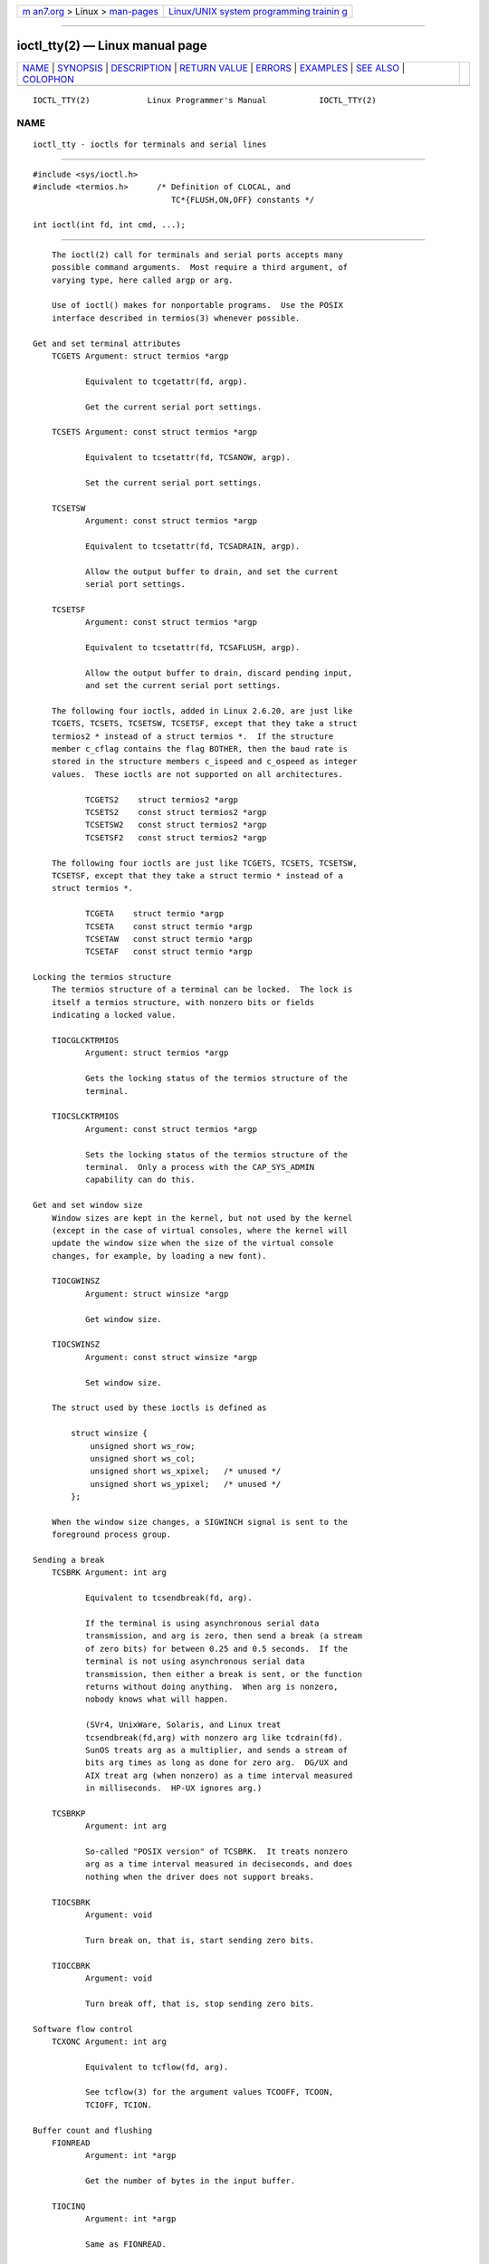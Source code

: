 .. container:: page-top

.. container:: nav-bar

   +----------------------------------+----------------------------------+
   | `m                               | `Linux/UNIX system programming   |
   | an7.org <../../../index.html>`__ | trainin                          |
   | > Linux >                        | g <http://man7.org/training/>`__ |
   | `man-pages <../index.html>`__    |                                  |
   +----------------------------------+----------------------------------+

--------------

ioctl_tty(2) — Linux manual page
================================

+-----------------------------------+-----------------------------------+
| `NAME <#NAME>`__ \|               |                                   |
| `SYNOPSIS <#SYNOPSIS>`__ \|       |                                   |
| `DESCRIPTION <#DESCRIPTION>`__ \| |                                   |
| `RETURN VALUE <#RETURN_VALUE>`__  |                                   |
| \| `ERRORS <#ERRORS>`__ \|        |                                   |
| `EXAMPLES <#EXAMPLES>`__ \|       |                                   |
| `SEE ALSO <#SEE_ALSO>`__ \|       |                                   |
| `COLOPHON <#COLOPHON>`__          |                                   |
+-----------------------------------+-----------------------------------+
| .. container:: man-search-box     |                                   |
+-----------------------------------+-----------------------------------+

::

   IOCTL_TTY(2)            Linux Programmer's Manual           IOCTL_TTY(2)

NAME
-------------------------------------------------

::

          ioctl_tty - ioctls for terminals and serial lines


---------------------------------------------------------

::

          #include <sys/ioctl.h>
          #include <termios.h>      /* Definition of CLOCAL, and
                                       TC*{FLUSH,ON,OFF} constants */

          int ioctl(int fd, int cmd, ...);


---------------------------------------------------------------

::

          The ioctl(2) call for terminals and serial ports accepts many
          possible command arguments.  Most require a third argument, of
          varying type, here called argp or arg.

          Use of ioctl() makes for nonportable programs.  Use the POSIX
          interface described in termios(3) whenever possible.

      Get and set terminal attributes
          TCGETS Argument: struct termios *argp

                 Equivalent to tcgetattr(fd, argp).

                 Get the current serial port settings.

          TCSETS Argument: const struct termios *argp

                 Equivalent to tcsetattr(fd, TCSANOW, argp).

                 Set the current serial port settings.

          TCSETSW
                 Argument: const struct termios *argp

                 Equivalent to tcsetattr(fd, TCSADRAIN, argp).

                 Allow the output buffer to drain, and set the current
                 serial port settings.

          TCSETSF
                 Argument: const struct termios *argp

                 Equivalent to tcsetattr(fd, TCSAFLUSH, argp).

                 Allow the output buffer to drain, discard pending input,
                 and set the current serial port settings.

          The following four ioctls, added in Linux 2.6.20, are just like
          TCGETS, TCSETS, TCSETSW, TCSETSF, except that they take a struct
          termios2 * instead of a struct termios *.  If the structure
          member c_cflag contains the flag BOTHER, then the baud rate is
          stored in the structure members c_ispeed and c_ospeed as integer
          values.  These ioctls are not supported on all architectures.

                 TCGETS2    struct termios2 *argp
                 TCSETS2    const struct termios2 *argp
                 TCSETSW2   const struct termios2 *argp
                 TCSETSF2   const struct termios2 *argp

          The following four ioctls are just like TCGETS, TCSETS, TCSETSW,
          TCSETSF, except that they take a struct termio * instead of a
          struct termios *.

                 TCGETA    struct termio *argp
                 TCSETA    const struct termio *argp
                 TCSETAW   const struct termio *argp
                 TCSETAF   const struct termio *argp

      Locking the termios structure
          The termios structure of a terminal can be locked.  The lock is
          itself a termios structure, with nonzero bits or fields
          indicating a locked value.

          TIOCGLCKTRMIOS
                 Argument: struct termios *argp

                 Gets the locking status of the termios structure of the
                 terminal.

          TIOCSLCKTRMIOS
                 Argument: const struct termios *argp

                 Sets the locking status of the termios structure of the
                 terminal.  Only a process with the CAP_SYS_ADMIN
                 capability can do this.

      Get and set window size
          Window sizes are kept in the kernel, but not used by the kernel
          (except in the case of virtual consoles, where the kernel will
          update the window size when the size of the virtual console
          changes, for example, by loading a new font).

          TIOCGWINSZ
                 Argument: struct winsize *argp

                 Get window size.

          TIOCSWINSZ
                 Argument: const struct winsize *argp

                 Set window size.

          The struct used by these ioctls is defined as

              struct winsize {
                  unsigned short ws_row;
                  unsigned short ws_col;
                  unsigned short ws_xpixel;   /* unused */
                  unsigned short ws_ypixel;   /* unused */
              };

          When the window size changes, a SIGWINCH signal is sent to the
          foreground process group.

      Sending a break
          TCSBRK Argument: int arg

                 Equivalent to tcsendbreak(fd, arg).

                 If the terminal is using asynchronous serial data
                 transmission, and arg is zero, then send a break (a stream
                 of zero bits) for between 0.25 and 0.5 seconds.  If the
                 terminal is not using asynchronous serial data
                 transmission, then either a break is sent, or the function
                 returns without doing anything.  When arg is nonzero,
                 nobody knows what will happen.

                 (SVr4, UnixWare, Solaris, and Linux treat
                 tcsendbreak(fd,arg) with nonzero arg like tcdrain(fd).
                 SunOS treats arg as a multiplier, and sends a stream of
                 bits arg times as long as done for zero arg.  DG/UX and
                 AIX treat arg (when nonzero) as a time interval measured
                 in milliseconds.  HP-UX ignores arg.)

          TCSBRKP
                 Argument: int arg

                 So-called "POSIX version" of TCSBRK.  It treats nonzero
                 arg as a time interval measured in deciseconds, and does
                 nothing when the driver does not support breaks.

          TIOCSBRK
                 Argument: void

                 Turn break on, that is, start sending zero bits.

          TIOCCBRK
                 Argument: void

                 Turn break off, that is, stop sending zero bits.

      Software flow control
          TCXONC Argument: int arg

                 Equivalent to tcflow(fd, arg).

                 See tcflow(3) for the argument values TCOOFF, TCOON,
                 TCIOFF, TCION.

      Buffer count and flushing
          FIONREAD
                 Argument: int *argp

                 Get the number of bytes in the input buffer.

          TIOCINQ
                 Argument: int *argp

                 Same as FIONREAD.

          TIOCOUTQ
                 Argument: int *argp

                 Get the number of bytes in the output buffer.

          TCFLSH Argument: int arg

                 Equivalent to tcflush(fd, arg).

                 See tcflush(3) for the argument values TCIFLUSH, TCOFLUSH,
                 TCIOFLUSH.

      Faking input
          TIOCSTI
                 Argument: const char *argp

                 Insert the given byte in the input queue.

      Redirecting console output
          TIOCCONS
                 Argument: void

                 Redirect output that would have gone to /dev/console or
                 /dev/tty0 to the given terminal.  If that was a
                 pseudoterminal master, send it to the slave.  In Linux
                 before version 2.6.10, anybody can do this as long as the
                 output was not redirected yet; since version 2.6.10, only
                 a process with the CAP_SYS_ADMIN capability may do this.
                 If output was redirected already, then EBUSY is returned,
                 but redirection can be stopped by using this ioctl with fd
                 pointing at /dev/console or /dev/tty0.

      Controlling terminal
          TIOCSCTTY
                 Argument: int arg

                 Make the given terminal the controlling terminal of the
                 calling process.  The calling process must be a session
                 leader and not have a controlling terminal already.  For
                 this case, arg should be specified as zero.

                 If this terminal is already the controlling terminal of a
                 different session group, then the ioctl fails with EPERM,
                 unless the caller has the CAP_SYS_ADMIN capability and arg
                 equals 1, in which case the terminal is stolen, and all
                 processes that had it as controlling terminal lose it.

          TIOCNOTTY
                 Argument: void

                 If the given terminal was the controlling terminal of the
                 calling process, give up this controlling terminal.  If
                 the process was session leader, then send SIGHUP and
                 SIGCONT to the foreground process group and all processes
                 in the current session lose their controlling terminal.

      Process group and session ID
          TIOCGPGRP
                 Argument: pid_t *argp

                 When successful, equivalent to *argp = tcgetpgrp(fd).

                 Get the process group ID of the foreground process group
                 on this terminal.

          TIOCSPGRP
                 Argument: const pid_t *argp

                 Equivalent to tcsetpgrp(fd, *argp).

                 Set the foreground process group ID of this terminal.

          TIOCGSID
                 Argument: pid_t *argp

                 Get the session ID of the given terminal.  This fails with
                 the error ENOTTY if the terminal is not a master
                 pseudoterminal and not our controlling terminal.  Strange.

      Exclusive mode
          TIOCEXCL
                 Argument: void

                 Put the terminal into exclusive mode.  No further open(2)
                 operations on the terminal are permitted.  (They fail with
                 EBUSY, except for a process with the CAP_SYS_ADMIN
                 capability.)

          TIOCGEXCL
                 Argument: int *argp

                 (since Linux 3.8) If the terminal is currently in
                 exclusive mode, place a nonzero value in the location
                 pointed to by argp; otherwise, place zero in *argp.

          TIOCNXCL
                 Argument: void

                 Disable exclusive mode.

      Line discipline
          TIOCGETD
                 Argument: int *argp

                 Get the line discipline of the terminal.

          TIOCSETD
                 Argument: const int *argp

                 Set the line discipline of the terminal.

      Pseudoterminal ioctls
          TIOCPKT
                 Argument: const int *argp

                 Enable (when *argp is nonzero) or disable packet mode.
                 Can be applied to the master side of a pseudoterminal only
                 (and will return ENOTTY otherwise).  In packet mode, each
                 subsequent read(2) will return a packet that either
                 contains a single nonzero control byte, or has a single
                 byte containing zero ('\0') followed by data written on
                 the slave side of the pseudoterminal.  If the first byte
                 is not TIOCPKT_DATA (0), it is an OR of one or more of the
                 following bits:

                 TIOCPKT_FLUSHREAD    The read queue for the
                                      terminal is flushed.
                 TIOCPKT_FLUSHWRITE   The write queue for the
                                      terminal is flushed.
                 TIOCPKT_STOP         Output to the terminal
                                      is stopped.
                 TIOCPKT_START        Output to the terminal
                                      is restarted.
                 TIOCPKT_DOSTOP       The start and stop
                                      characters are ^S/^Q.
                 TIOCPKT_NOSTOP       The start and stop
                                      characters are not
                                      ^S/^Q.

                 While packet mode is in use, the presence of control
                 status information to be read from the master side may be
                 detected by a select(2) for exceptional conditions or a
                 poll(2) for the POLLPRI event.

                 This mode is used by rlogin(1) and rlogind(8) to implement
                 a remote-echoed, locally ^S/^Q flow-controlled remote
                 login.

          TIOCGPKT
                 Argument: const int *argp

                 (since Linux 3.8) Return the current packet mode setting
                 in the integer pointed to by argp.

          TIOCSPTLCK
                 Argument: int *argp

                 Set (if *argp is nonzero) or remove (if *argp is zero) the
                 lock on the pseudoterminal slave device.  (See also
                 unlockpt(3).)

          TIOCGPTLCK
                 Argument: int *argp

                 (since Linux 3.8) Place the current lock state of the
                 pseudoterminal slave device in the location pointed to by
                 argp.

          TIOCGPTPEER
                 Argument: int flags

                 (since Linux 4.13) Given a file descriptor in fd that
                 refers to a pseudoterminal master, open (with the given
                 open(2)-style flags) and return a new file descriptor that
                 refers to the peer pseudoterminal slave device.  This
                 operation can be performed regardless of whether the
                 pathname of the slave device is accessible through the
                 calling process's mount namespace.

                 Security-conscious programs interacting with namespaces
                 may wish to use this operation rather than open(2) with
                 the pathname returned by ptsname(3), and similar library
                 functions that have insecure APIs.  (For example,
                 confusion can occur in some cases using ptsname(3) with a
                 pathname where a devpts filesystem has been mounted in a
                 different mount namespace.)

          The BSD ioctls TIOCSTOP, TIOCSTART, TIOCUCNTL, and TIOCREMOTE
          have not been implemented under Linux.

      Modem control
          TIOCMGET
                 Argument: int *argp

                 Get the status of modem bits.

          TIOCMSET
                 Argument: const int *argp

                 Set the status of modem bits.

          TIOCMBIC
                 Argument: const int *argp

                 Clear the indicated modem bits.

          TIOCMBIS
                 Argument: const int *argp

                 Set the indicated modem bits.

          The following bits are used by the above ioctls:

          TIOCM_LE    DSR (data set ready/line enable)
          TIOCM_DTR   DTR (data terminal ready)
          TIOCM_RTS   RTS (request to send)
          TIOCM_ST    Secondary TXD (transmit)
          TIOCM_SR    Secondary RXD (receive)
          TIOCM_CTS   CTS (clear to send)
          TIOCM_CAR   DCD (data carrier detect)
          TIOCM_CD    see TIOCM_CAR
          TIOCM_RNG   RNG (ring)
          TIOCM_RI    see TIOCM_RNG
          TIOCM_DSR   DSR (data set ready)

          TIOCMIWAIT
                 Argument: int arg

                 Wait for any of the 4 modem bits (DCD, RI, DSR, CTS) to
                 change.  The bits of interest are specified as a bit mask
                 in arg, by ORing together any of the bit values,
                 TIOCM_RNG, TIOCM_DSR, TIOCM_CD, and TIOCM_CTS.  The caller
                 should use TIOCGICOUNT to see which bit has changed.

          TIOCGICOUNT
                 Argument: struct serial_icounter_struct *argp

                 Get counts of input serial line interrupts (DCD, RI, DSR,
                 CTS).  The counts are written to the
                 serial_icounter_struct structure pointed to by argp.

                 Note: both 1->0 and 0->1 transitions are counted, except
                 for RI, where only 0->1 transitions are counted.

      Marking a line as local
          TIOCGSOFTCAR
                 Argument: int *argp

                 ("Get software carrier flag") Get the status of the CLOCAL
                 flag in the c_cflag field of the termios structure.

          TIOCSSOFTCAR
                 Argument: const int *argp

                 ("Set software carrier flag") Set the CLOCAL flag in the
                 termios structure when *argp is nonzero, and clear it
                 otherwise.

          If the CLOCAL flag for a line is off, the hardware carrier detect
          (DCD) signal is significant, and an open(2) of the corresponding
          terminal will block until DCD is asserted, unless the O_NONBLOCK
          flag is given.  If CLOCAL is set, the line behaves as if DCD is
          always asserted.  The software carrier flag is usually turned on
          for local devices, and is off for lines with modems.

      Linux-specific
          For the TIOCLINUX ioctl, see ioctl_console(2).

      Kernel debugging
          #include <linux/tty.h>

          TIOCTTYGSTRUCT
                 Argument: struct tty_struct *argp

                 Get the tty_struct corresponding to fd.  This command was
                 removed in Linux 2.5.67.


-----------------------------------------------------------------

::

          The ioctl(2) system call returns 0 on success.  On error, it
          returns -1 and sets errno to indicate the error.


-----------------------------------------------------

::

          EINVAL Invalid command parameter.

          ENOIOCTLCMD
                 Unknown command.

          ENOTTY Inappropriate fd.

          EPERM  Insufficient permission.


---------------------------------------------------------

::

          Check the condition of DTR on the serial port.

          #include <stdio.h>
          #include <unistd.h>
          #include <fcntl.h>
          #include <sys/ioctl.h>

          int
          main(void)
          {
              int fd, serial;

              fd = open("/dev/ttyS0", O_RDONLY);
              ioctl(fd, TIOCMGET, &serial);
              if (serial & TIOCM_DTR)
                  puts("TIOCM_DTR is set");
              else
                  puts("TIOCM_DTR is not set");
              close(fd);
          }


---------------------------------------------------------

::

          ldattach(1), ioctl(2), ioctl_console(2), termios(3), pty(7)

COLOPHON
---------------------------------------------------------

::

          This page is part of release 5.13 of the Linux man-pages project.
          A description of the project, information about reporting bugs,
          and the latest version of this page, can be found at
          https://www.kernel.org/doc/man-pages/.

   Linux                          2021-08-27                   IOCTL_TTY(2)

--------------

Pages that refer to this page: `ioctl(2) <../man2/ioctl.2.html>`__, 
`ioctl_console(2) <../man2/ioctl_console.2.html>`__, 
`poll(2) <../man2/poll.2.html>`__, 
`termios(3) <../man3/termios.3.html>`__, 
`tty(4) <../man4/tty.4.html>`__,  `pty(7) <../man7/pty.7.html>`__, 
`termio(7) <../man7/termio.7.html>`__

--------------

`Copyright and license for this manual
page <../man2/ioctl_tty.2.license.html>`__

--------------

.. container:: footer

   +-----------------------+-----------------------+-----------------------+
   | HTML rendering        |                       | |Cover of TLPI|       |
   | created 2021-08-27 by |                       |                       |
   | `Michael              |                       |                       |
   | Ker                   |                       |                       |
   | risk <https://man7.or |                       |                       |
   | g/mtk/index.html>`__, |                       |                       |
   | author of `The Linux  |                       |                       |
   | Programming           |                       |                       |
   | Interface <https:     |                       |                       |
   | //man7.org/tlpi/>`__, |                       |                       |
   | maintainer of the     |                       |                       |
   | `Linux man-pages      |                       |                       |
   | project <             |                       |                       |
   | https://www.kernel.or |                       |                       |
   | g/doc/man-pages/>`__. |                       |                       |
   |                       |                       |                       |
   | For details of        |                       |                       |
   | in-depth **Linux/UNIX |                       |                       |
   | system programming    |                       |                       |
   | training courses**    |                       |                       |
   | that I teach, look    |                       |                       |
   | `here <https://ma     |                       |                       |
   | n7.org/training/>`__. |                       |                       |
   |                       |                       |                       |
   | Hosting by `jambit    |                       |                       |
   | GmbH                  |                       |                       |
   | <https://www.jambit.c |                       |                       |
   | om/index_en.html>`__. |                       |                       |
   +-----------------------+-----------------------+-----------------------+

--------------

.. container:: statcounter

   |Web Analytics Made Easy - StatCounter|

.. |Cover of TLPI| image:: https://man7.org/tlpi/cover/TLPI-front-cover-vsmall.png
   :target: https://man7.org/tlpi/
.. |Web Analytics Made Easy - StatCounter| image:: https://c.statcounter.com/7422636/0/9b6714ff/1/
   :class: statcounter
   :target: https://statcounter.com/
